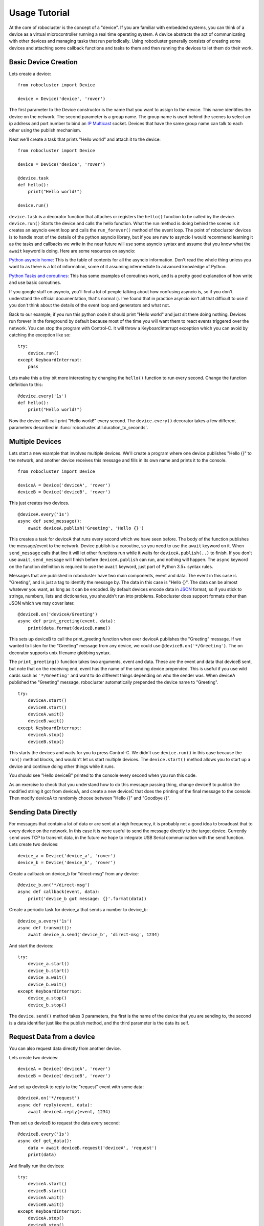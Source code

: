 Usage Tutorial
==============


At the core of robocluster is the concept of a "device".
If you are familiar with embedded systems, you can think of a device as a
virtual microcontroller running a real time operating system.
A device abstracts the act of communicating with other devices and managing
tasks that run periodically. Using robocluster generally consists of
creating some devices and attaching some callback functions and tasks to them
and then running the devices to let them do their work.

Basic Device Creation
---------------------

Lets create a device::

    from robocluster import Device

    device = Device('device', 'rover')

The first parameter to the Device constructor is the name that you want to
assign to the device. This name identifies the device on the network.
The second parameter is a group name. The group name is used behind the scenes
to select an ip address and port number to bind an `IP Multicast`_ socket.
Devices that have the same group name can talk to each other using the publish
mechanism.

Next we'll create a task that prints "Hello world" and attach it to the device::

    from robocluster import Device

    device = Device('device', 'rover')

    @device.task
    def hello():
        print("Hello world!")

    device.run()

``device.task`` is a decorator function that attaches or registers the
``hello()`` function to be called by the device.
``device.run()`` Starts the device and calls the hello function.
What the run method is doing behind the scenes is it creates an asyncio
event loop and calls the ``run_forever()`` method of the event loop.
The point of robocluster devices is to handle most of the details of the python
asyncio library, but if you are new to asyncio I would recommend learning
it as the tasks and callbacks we write in the near future will use some asyncio
syntax and assume that you know what the ``await`` keyword is doing. Here are
some resources on asyncio:

`Python asyncio home`_: This is the table of contents for all the asyncio
information. Don't read the whole thing unless you want to as there is a lot of
information, some of it assuming intermediate to advanced knowledge of Python.

`Python Tasks and coroutines`_: This has some examples of coroutines work, and
is a pretty good explanation of how write and use basic coroutines.

If you google stuff on asyncio, you'll find a lot of people talking about how
confusing asyncio is, so if you don't understand the official documentation,
that's normal :). I've found that in practice asyncio isn't all that
difficult to use if you don't think about the details of the event loop and
generators and what not.

Back to our example, if you run this python code it should print "Hello world"
and just sit there doing nothing. Devices run forever in the foreground by
default because most of the time you will want them to react events triggered
over the network. You can stop the program with Control-C. It will throw a
KeyboardInterrupt exception which you can avoid by catching the exception like so::

    try:
        device.run()
    except KeyboardInterrupt:
        pass

Lets make this a tiny bit more interesting by changing the ``hello()`` function
to run every second. Change the function definition to this::

    @device.every('1s')
    def hello():
        print("Hello world!")

Now the device will call print "Hello world!" every second. The
``device.every()`` decorator takes a few different parameters described in
:func:`robocluster.util.duration_to_seconds`.

Multiple Devices
----------------

Lets start a new example that involves multiple devices. We'll create a program
where one device publishes "Hello {}" to the network, and another device
receives this message and fills in its own name and prints it to the console.

::

    from robocluster import Device

    deviceA = Device('deviceA', 'rover')
    deviceB = Device('deviceB', 'rover')

This just creates two devices.

::

    @deviceA.every('1s')
    async def send_message():
        await deviceA.publish('Greeting', 'Hello {}')

This creates a task for deviceA that runs every second which we have seen
before. The body of the function publishes the message/event to the network.
Device.publish is a coroutine, so you need to use the ``await`` keyword on it.
When ``send_message`` calls that line it will let other functions run while it
waits for ``deviceA.publish(..)`` to finish. If you don't use ``await``,
``send_message`` will finish before ``deviceA.publish`` can run, and nothing
will happen. The ``async`` keyword on the function definition is required to use
the ``await`` keyword, just part of Python 3.5+ syntax rules.

Messages that are published in robocluster have two main components, event and
data. The event in this case is "Greeting", and is just a tag to identify the
message by. The data in this case is "Hello {}". The data can be almost whatever
you want, as long as it can be encoded. By default devices encode data in `JSON`_
format, so if you stick to strings, numbers, lists and dictionaries, you
shouldn't run into problems. Robocluster does support formats other than JSON
which we may cover later.

::

    @deviceB.on('deviceA/Greeting')
    async def print_greeting(event, data):
        print(data.format(deviceB.name))

This sets up deviceB to call the print_greeting function when ever deviceA
publishes the "Greeting" message. If we wanted to listen for the "Greeting"
message from any device, we could use ``@deviceB.on('*/Greeting')``.
The ``on`` decorator supports unix filename globbing syntax.

The ``print_greeting()`` function takes two arguments, event and data.
These are the event and data that deviceB sent, but note that on the receiving
end, event has the name of the sending device prepended. This is useful if you
use wild cards such as ``'*/Greeting'`` and want to do different things depending
on who the sender was. When deviceA published the "Greeting" message,
robocluster automatically prepended the device name to "Greeting".

::

    try:
        deviceA.start()
        deviceB.start()
        deviceA.wait()
        deviceB.wait()
    except KeyboardInterrupt:
        deviceA.stop()
        deviceB.stop()

This starts the devices and waits for you to press Control-C. We didn't use
``device.run()`` in this case because the ``run()`` method blocks, and wouldn't
let us start multiple devices. The ``device.start()`` method allows you to start
up a device and continue doing other things while it runs.

You should see "Hello deviceB" printed to the console every second when you run
this code.

As an exercise to check that you understand how to do this message passing thing,
change deviceB to publish the modified string it got from deviceA, and create a
new deviceC that does the printing of the final message to the console.
Then modify deviceA to randomly choose between "Hello {}" and "Goodbye {}".

Sending Data Directly
---------------------

For messages that contain a lot of data or are sent at a high frequency,
it is probably not a good idea to broadcast that to every device on the network.
In this case it is more useful to send the message directly to the target device.
Currently ``send`` uses TCP to transmit data, in the future we hope to integrate
USB Serial communication with the send function.
Lets create two devices::

    device_a = Device('device_a', 'rover')
    device_b = Device('device_b', 'rover')

Create a callback on device_b for "direct-msg" from any device::

    @device_b.on('*/direct-msg')
    async def callback(event, data):
        print('device_b got message: {}'.format(data))

Create a periodic task for device_a that sends a number to device_b::

    @device_a.every('1s')
    async def transmit():
        await device_a.send('device_b', 'direct-msg', 1234)

And start the devices::

    try:
        device_a.start()
        device_b.start()
        device_a.wait()
        device_b.wait()
    except KeyboardInterrupt:
        device_a.stop()
        device_b.stop()

The ``device.send()`` method takes 3 parameters, the first is the name
of the device that you are sending to, the second is a data identifier
just like the publish method, and the third parameter is the data its self.

Request Data from a device
---------------------------

You can also request data directly from another device.

Lets create two devices::

    deviceA = Device('deviceA', 'rover')
    deviceB = Device('deviceB', 'rover')

And set up deviceA to reply to the "request" event with some data::

    @deviceA.on('*/request')
    async def reply(event, data):
        await deviceA.reply(event, 1234)

Then set up deviceB to request the data every second::

    @deviceB.every('1s')
    async def get_data():
        data = await deviceB.request('deviceA', 'request')
        print(data)

And finally run the devices::

    try:
        deviceA.start()
        deviceB.start()
        deviceA.wait()
        deviceB.wait()
    except KeyboardInterrupt:
        deviceA.stop()
        deviceB.stop()


Serial Device Communication
---------------------------

.. note:: The microcontroller side of this will change in the near future.

Now we'll look at how to talk to a serial device with robocluster.
For this you will need an Arduino with the following code on it:

::

    #include <Arduino.h>
    #include <ArduinoJson.h>

    StaticJsonBuffer<200> jsonBuffer;
    JsonObject& root = jsonBuffer.createObject();
    JsonObject& publish = jsonBuffer.createObject();

    void send_message() {
        root.printTo(Serial);
    }

    void send_data() {
        publish.printTo(Serial);
    }

    void setup() {
        pinMode(13, OUTPUT);
        Serial.begin(115200);
        root["type"] = "heartbeat";
        root["source"] = "Teensy1";
        JsonObject& nested = root.createNestedObject("data");
        nested["key1"] = 42;
        root["data"] = nested;

        publish["type"] = "publish";
        publish["source"] = "Teensy1";
        JsonObject& pub_nested = publish.createNestedObject("data");
        pub_nested["topic"] = "Teensy1/sensor1";
        pub_nested["data"] = 77.4;
        publish["data"] = pub_nested;

    }

    void loop() {
        send_message();
        digitalWrite(13, HIGH);
        delay(500);
        send_data();
        delay(500);
        if(Serial.available() > 1){
            digitalWrite(13, LOW);
            while(Serial.available()) {
                Serial.read();
            }
            delay(500);
        }
    }

This sends a heartbeat every second, and if a message is sent to the Arduino,
it will sleep for half a second so you can confirm the Arduino received the message.
It also publishes the topic ``sensor`` every second.

Once this is flashed
to your Arduino, lets create a device on the python side and set up the serial port::

    from robocluster import SerialDriver, Device

    serialDevice = SerialDriver('/dev/ttyACM0', 'rover')
    tester = Device('tester', 'rover')

``SerialDriver`` is a special type of virtual device that represents a physical serial
device on the robocluster network. You initialize it with a path to a serial port
on Posix systems, or a COM port on Windows, and when SerialDriver receives a heartbeat
message from the physical device, it will update its name to match the physical device.
It then behaves like a bridge between the robocluster network and the serial device.
We created the ``tester`` Device to interact with the serial device.

Lets make the ``tester`` virtual device publish some data to the network::

    @tester.every('1s')
    async def publish_data():
        await tester.publish('testThings', 27)

And also have it subscribe to the 'sensor1' data the Arduino is publishing::

    @tester.on('*/sensor1')
    def print_sensor(event, data):
        print('Sensor 1 data: {}'.format(data))

Finally, add::

    try:
        serialDevice.start()
        tester.start()
        serialDevice.wait()
        tester.wait()
    except KeyboardInterrupt:
        serialDevice.stop()
        tester.stop()

and run the script. You should see the event and data from the microcontroller
printed to the console about every 1.5 seconds, and the led on pin 13 of the
Arduino should blink at the same rate.


.. _IP Multicast: https://en.wikipedia.org/wiki/IP_multicast
.. _Python asyncio home: https://docs.python.org/3/library/asyncio.html
.. _Python Tasks and coroutines: https://docs.python.org/3/library/asyncio-task.html
.. _JSON: https://json.org/
